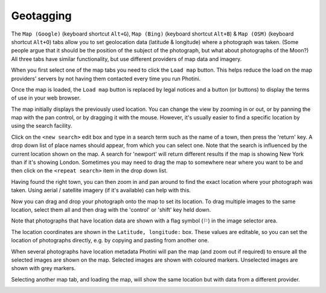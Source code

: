 .. This is part of the Photini documentation.
   Copyright (C)  2012-15  Jim Easterbrook.
   See the file ../DOC_LICENSE.txt for copying condidions.

Geotagging
==========

The ``Map (Google)`` (keyboard shortcut ``Alt+G``), ``Map (Bing)`` (keyboard shortcut ``Alt+B``) & ``Map (OSM)`` (keyboard shortcut ``Alt+O``) tabs allow you to set geolocation data (latitude & longitude) where a photograph was taken.
(Some people argue that it should be the position of the subject of the photograph, but what about photographs of the Moon?)
All three tabs have similar functionality, but use different providers of map data and imagery.

.. image:: ../images/screenshot_13.png

When you first select one of the map tabs you need to click the ``Load map`` button.
This helps reduce the load on the map providers' servers by not having them contacted every time you run Photini.

.. image:: ../images/screenshot_14.png

Once the map is loaded, the ``Load map`` button is replaced by legal notices and a button (or buttons) to display the terms of use in your web browser.

The map initially displays the previously used location.
You can change the view by zooming in or out, or by panning the map with the pan control, or by dragging it with the mouse.
However, it's usually easier to find a specific location by using the search facility.

.. image:: ../images/screenshot_15.png

Click on the ``<new search>`` edit box and type in a search term such as the name of a town, then press the 'return' key.
A drop down list of place names should appear, from which you can select one.
Note that the search is influenced by the current location shown on the map.
A search for 'newport' will return different results if the map is showing New York than if it's showing London.
Sometimes you may need to drag the map to somewhere near where you want to be and then click on the ``<repeat search>`` item in the drop down list.

.. image:: ../images/screenshot_16.png

Having found the right town, you can then zoom in and pan around to find the exact location where your photograph was taken.
Using aerial / satellite imagery (if it's available) can help with this.

.. image:: ../images/screenshot_17.png

Now you can drag and drop your photograph onto the map to set its location.
To drag multiple images to the same location, select them all and then drag with the 'control' or 'shift' key held down.

.. image:: ../images/screenshot_18.png

.. |flag| unicode:: U+02690

Note that photographs that have location data are shown with a flag symbol (|flag|) in the image selector area.

The location coordinates are shown in the ``Latitude, longitude:`` box.
These values are editable, so you can set the location of photographs directly, e.g. by copying and pasting from another one.

.. image:: ../images/screenshot_19.png

When several photographs have location metadata Photini will pan the map (and zoom out if required) to ensure all the selected images are shown on the map.
Selected images are shown with coloured markers.
Unselected images are shown with grey markers.

.. image:: ../images/screenshot_20.png

Selecting another map tab, and loading the map, will show the same location but with data from a different provider.

.. image:: ../images/screenshot_21.png